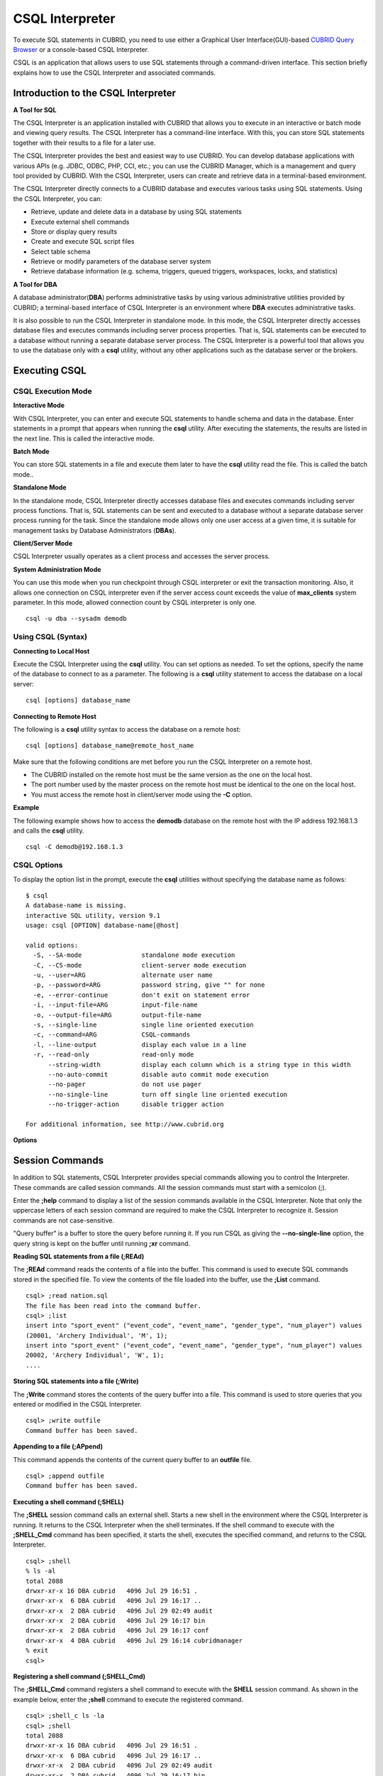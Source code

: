 ****************
CSQL Interpreter
****************

To execute SQL statements in CUBRID, you need to use either a Graphical User Interface(GUI)-based `CUBRID Query Browser <http://www.cubrid.org/wiki_tools/entry/cubrid-query-browser>`_ or a console-based CSQL Interpreter.

CSQL is an application that allows users to use SQL statements through a command-driven interface. This section briefly explains how to use the CSQL Interpreter and associated commands.

.. _csql-intro:

Introduction to the CSQL Interpreter
====================================

**A Tool for SQL**

The CSQL Interpreter is an application installed with CUBRID that allows you to execute in an interactive or batch mode and viewing query results. The CSQL Interpreter has a command-line interface. With this, you can store SQL statements together with their results to a file for a later use.

The CSQL Interpreter provides the best and easiest way to use CUBRID. You can develop database applications with various APIs (e.g. JDBC, ODBC, PHP, CCI, etc.; you can use the CUBRID Manager, which is a management and query tool provided by CUBRID. With the CSQL Interpreter, users can create and retrieve data in a terminal-based environment.

The CSQL Interpreter directly connects to a CUBRID database and executes various tasks using SQL statements. Using the CSQL Interpreter, you can:

*   Retrieve, update and delete data in a database by using SQL statements
*   Execute external shell commands
*   Store or display query results
*   Create and execute SQL script files
*   Select table schema
*   Retrieve or modify parameters of the database server system
*   Retrieve database information (e.g. schema, triggers, queued triggers, workspaces, locks, and statistics)

**A Tool for DBA**

A database administrator(**DBA**) performs administrative tasks by using various administrative utilities provided by CUBRID; a terminal-based interface of CSQL Interpreter is an environment where **DBA** executes administrative tasks.

It is also possible to run the CSQL Interpreter in standalone mode. In this mode, the CSQL Interpreter directly accesses database files and executes commands including server process properties. That is, SQL statements can be executed to a database without running a separate database server process. The CSQL Interpreter is a powerful tool that allows you to use the database only with a **csql** utility, without any other applications such as the database server or the brokers.

Executing CSQL
==============

.. _csql-exec-mode:

CSQL Execution Mode
-------------------

**Interactive Mode**

With CSQL Interpreter, you can enter and execute SQL statements to handle schema and data in the database. Enter statements in a prompt that appears when running the **csql** utility. After executing the statements, the results are listed in the next line. This is called the interactive mode.

**Batch Mode**

You can store SQL statements in a file and execute them later to have the **csql** utility read the file. This is called the batch mode..

**Standalone Mode**

In the standalone mode, CSQL Interpreter directly accesses database files and executes commands including server process functions. That is, SQL statements can be sent and executed to a database without a separate database server process running for the task. Since the standalone mode allows only one user access at a given time, it is suitable for management tasks by Database Administrators (**DBAs**).

**Client/Server Mode**

CSQL Interpreter usually operates as a client process and accesses the server process.

**System Administration Mode**

You can use this mode when you  run checkpoint through CSQL interpreter or exit the transaction monitoring. Also, it allows one connection on CSQL interpreter even if the server  access count exceeds the value of **max_clients** system parameter. In this mode, allowed connection count by CSQL interpreter is only one.

::

    csql -u dba --sysadm demodb

Using CSQL (Syntax)
-------------------

**Connecting to Local Host**

Execute the CSQL Interpreter using the **csql** utility. You can set options as needed. To set the options, specify the name of the database to connect to as a parameter. The following is a **csql** utility statement to access the database on a local server: ::

    csql [options] database_name

**Connecting to Remote Host**

The following is a **csql** utility syntax to access the database on a remote host: ::

    csql [options] database_name@remote_host_name

Make sure that the following conditions are met before you run the CSQL Interpreter on a remote host.

*   The CUBRID installed on the remote host must be the same version as the one on the local host.
*   The port number used by the master process on the remote host must be identical to the one on the local host.
*   You must access the remote host in client/server mode using the **-C** option.

**Example**

The following example shows how to access the **demodb** database on the remote host with the IP address 192.168.1.3 and calls the **csql** utility. ::

    csql -C demodb@192.168.1.3

CSQL Options
------------

To display the option list in the prompt, execute the **csql** utilities without specifying the database name as follows: ::

    $ csql
    A database-name is missing.
    interactive SQL utility, version 9.1
    usage: csql [OPTION] database-name[@host]

    valid options:
      -S, --SA-mode                standalone mode execution
      -C, --CS-mode                client-server mode execution
      -u, --user=ARG               alternate user name
      -p, --password=ARG           password string, give "" for none
      -e, --error-continue         don't exit on statement error
      -i, --input-file=ARG         input-file-name
      -o, --output-file=ARG        output-file-name
      -s, --single-line            single line oriented execution
      -c, --command=ARG            CSQL-commands
      -l, --line-output            display each value in a line
      -r, --read-only              read-only mode
          --string-width           display each column which is a string type in this width
          --no-auto-commit         disable auto commit mode execution
          --no-pager               do not use pager
          --no-single-line         turn off single line oriented execution
          --no-trigger-action      disable trigger action

    For additional information, see http://www.cubrid.org

**Options**

.. program:: csql

.. option:: -S, --SA-mode

    The following example shows how to connect to a database in standalone mode and execute the **csql** utility. If you want to use the database exclusively, use the **-S** option. If **csql** is running in standalone mode, it is impossible to use another **csql** or utility. If both **-S** and **-C** options are omitted, the **-C** option will be specified. ::

        csql -S demodb

.. option:: -C, --CS-mode

    The following example shows how to connect to a database in client/server mode and execute the **csql** utility. In an environment where multiple clients connect to the database, use the **-C** option. Even when you connect to a database on a remote host in client/server mode, the error log created during **csql** execution will be stored in the **cub.err** file on the local host. ::

        csql -C demodb

.. option:: -i, --input-file=ARG

    The following example shows how to specify the name of the input file that will be used in a batch mode with the **-i** option. In the **infile** file, more than one SQL statement is stored. Without the **-i** option specified, the CSQL Interpreter will run in an interactive mode. ::

        csql -i infile demodb

.. option:: -o, --output-file=ARG

    The following example shows how to store the execution results to the specified file instead of displaying on the screen. It is useful to retrieve the results of the query performed by the CSQL Interpreter afterwards. ::

        csql -o outfile demodb

.. option:: -u, --user=ARG

    The following example shows how to specify the name of the user that will connect to the specified database with the **-u** option. If the **-u** option is not specified, **PUBLIC** that has the lowest level of authorization will be specified as a user. If the user name is not valid, an error message is displayed and the **csql** utility is terminated. If there is a password for the user name you specify, you will be prompted to enter the password. ::

        csql -u DBA demodb

.. option:: -p, --password=ARG

    The following example shows how to enter the password of the user specified with the **-p** option. Especially since there is no prompt to enter a password for the user you specify in a batch mode, you must enter the password using the **-p** option. When you enter an incorrect password, an error message is displayed and the **csql** utility is terminated. ::

        csql -u DBA -p *** demodb

.. option:: -s, --single-line

    As an option used with the **-i** option, it executes multiple SQL statement one by one in a file with the **-s** option. This option is useful to allocate less memory for query execution and each SQL statement is separated by semicolons (;). If it is not specified, multiple SQL statements are retrieved and executed at once. ::

        csql -s -i infile demodb

.. option:: -c, --command=ARG

    The following example shows how to execute more than one SQL statement from the shell with the **-c** option. Multiple statements are separated by semicolons (;). ::

        csql -c "select * from olympic;select * from stadium" demodb

.. option:: -l, --line-output

    With **-l** option, you can display the values of SELECT lists by line. If **-l** option is omitted, all SELECT lists of the result record are displayed in one line. ::

        csql -l demodb

.. option:: -e, --error-continue 

    The following example shows how to ignore errors and keep execution even though semantic or runtime errors occur with the **-e** option. However, if any SQL statements have syntax errors, query execution stops after errors occur despite specifying the **-e** option. ::

        $ csql -e demodb

        csql> SELECT * FROM aaa;SELECT * FROM athlete WHERE code=10000;

        In line 1, column 1,

        ERROR: before ' ;SELECT * FROM athlete WHERE code=10000; '
        Unknown class "aaa".


        === <Result of SELECT Command in Line 1> ===

                 code  name                  gender                nation_code           event               
        =====================================================================================================
                10000  'Aardewijn Pepijn'    'M'                   'NED'                 'Rowing'            


        1 rows selected. (0.006433 sec) Committed.

.. option:: -r, --read-only

    You can connect to the read-only database with the **-r** option. Retrieving data is only allowed in the read-only database; creating databases and entering data are not allowed. ::

        csql -r demodb

.. option:: --no-auto-commit

    The following example shows how to stop the auto-commit mode with the **--no-auto-commit** option. If you don't configure **--no-auto-commit** option, the CSQL Interpreter runs in an auto-commit mode by default, and the SQL statement is committed automatically at every execution. Executing the **;AUtocommit** session command after starting the CSQL Interpreter will also have the same result. ::

        csql --no-auto-commit demodb

.. option:: --no-pager

    The following example shows how to display the execution results by the CSQL Interpreter at once instead of page-by-page with the **--no-pager** option. The results will be output page-by-page if **--no-pager** option is not specified. ::

        csql --no-pager demodb

.. option:: --no-single-line

    The following example shows how to keep storing multiple SQL statements and execute them at once with the **;xr** or **;r** session command. If you do not specify this option, SQL statements are executed without **;xr** or **;r** session command. ::

        csql --no-single-line demodb

.. option::  --sysadm

    This option should be used together with **-u dba**. It is specified when you want to run CSQL in a system administrator's mode.

    ::

        csql -u dba --sysadm demodb

.. option::  --write-on-standby

    This option should be used together with a system administrator's mode option(**--sysadm--**). dba which run CSQL with this option can write directly to the standby DB (slave DB or replica DB). However, the data to be written directly to the replica DB are not replicated.

    :: 

         csql --sysadm --write-on-standby -u dba testdb@localhost 
    
    .. note::
    
        Please note that replication mismatch occurs when you write the data directly to the replica DB.

.. option::  --no-trigger-action

    If you specify this option, triggers of the queries executed in this CSQL are not triggered.
      
.. _csql-session-commands:

Session Commands
================

In addition to SQL statements, CSQL Interpreter provides special commands allowing you to control the Interpreter. These commands are called session commands. All the session commands must start with a semicolon (;).

Enter the **;help** command to display a list of the session commands available in the CSQL Interpreter. Note that only the uppercase letters of each session command are required to make the CSQL Interpreter to recognize it. Session commands are not case-sensitive.

"Query buffer" is a buffer to store the query before running it. If you run CSQL as giving the **--no-single-line** option, the query string is kept on the buffer until running **;xr** command.

**Reading SQL statements from a file (;REAd)**

The **;REAd** command reads the contents of a file into the buffer. This command is used to execute SQL commands stored in the specified file. To view the contents of the file loaded into the buffer, use the **;List** command. ::

    csql> ;read nation.sql
    The file has been read into the command buffer.
    csql> ;list
    insert into "sport_event" ("event_code", "event_name", "gender_type", "num_player") values
    (20001, 'Archery Individual', 'M', 1);
    insert into "sport_event" ("event_code", "event_name", "gender_type", "num_player") values
    20002, 'Archery Individual', 'W', 1);
    ....

**Storing SQL statements into a file (;Write)**

The **;Write** command stores the contents of the query buffer into a file. This command is used to store queries that you entered or modified in the CSQL Interpreter. ::

    csql> ;write outfile
    Command buffer has been saved.

**Appending to a file (;APpend)**

This command appends the contents of the current query buffer to an **outfile** file. ::

    csql> ;append outfile
    Command buffer has been saved.

**Executing a shell command (;SHELL)**

The **;SHELL** session command calls an external shell. Starts a new shell in the environment where the CSQL Interpreter is running. It returns to the CSQL Interpreter when the shell terminates. If the shell command to execute with the **;SHELL_Cmd** command has been specified, it starts the shell, executes the specified command, and returns to the CSQL Interpreter. ::

    csql> ;shell
    % ls -al
    total 2088
    drwxr-xr-x 16 DBA cubrid   4096 Jul 29 16:51 .
    drwxr-xr-x  6 DBA cubrid   4096 Jul 29 16:17 ..
    drwxr-xr-x  2 DBA cubrid   4096 Jul 29 02:49 audit
    drwxr-xr-x  2 DBA cubrid   4096 Jul 29 16:17 bin
    drwxr-xr-x  2 DBA cubrid   4096 Jul 29 16:17 conf
    drwxr-xr-x  4 DBA cubrid   4096 Jul 29 16:14 cubridmanager
    % exit
    csql>

**Registering a shell command (;SHELL_Cmd)**

The **;SHELL_Cmd** command registers a shell command to execute with the **SHELL** session command. As shown in the example below, enter the **;shell** command to execute the registered command. ::

    csql> ;shell_c ls -la
    csql> ;shell
    total 2088
    drwxr-xr-x 16 DBA cubrid   4096 Jul 29 16:51 .
    drwxr-xr-x  6 DBA cubrid   4096 Jul 29 16:17 ..
    drwxr-xr-x  2 DBA cubrid   4096 Jul 29 02:49 audit
    drwxr-xr-x  2 DBA cubrid   4096 Jul 29 16:17 bin
    drwxr-xr-x  2 DBA cubrid   4096 Jul 29 16:17 conf
    drwxr-xr-x  4 DBA cubrid   4096 Jul 29 16:14 cubridmanager
    csql>

**Registering a pager command (;PAger_cmd)**

The ;PAger_cmd command registers a pager command to display the query result. The way of displaying is decided by the registered command. The default is **more**. Also **cat** and **less** can be used. But ;Pager_cmd command works well only on Linux.

When you register pager command as more, the query result shows by page and wait until you press the space key. ::

    csql>;pager more
    
When you register pager command as cat, the query result shows all in one display without paging. ::

    csql>;pager cat

When you redirect the output with a file, the total query result will be written on the file. ::

    csql>;pager cat > output.txt

If you register pager command as less, you can forward, backward the query result. Also pattern matching on the query result is possible. ::

    csql>;pager less
    
The keyboard commands used on the **less** are as follows.

* Page UP, b: go up to one page. (backwording)

* Page Down, Space: go down to one page (forwarding)

* /string: find a sting on the query results

* n: find the next string

* N: find the previous string

* q: quit the paging mode.
    
**Changing the current working directory (;CD)**

This command changes the current working directory where the CSQL Interpreter is running to the specified directory. If you don't specify the path, the directory will be changed to the home directory. ::

    csql> ;cd /home1/DBA/CUBRID
    Current directory changed to  /home1/DBA/CUBRID.

**Exiting the CSQL Interpreter (;EXit)**

This command exits the CSQL Interpreter. ::

    csql> ;ex

**Clearing the query buffer (;CLear)**

The **;CLear** session command clears the contents of the query buffer. ::

    csql> ;clear
    csql> ;list

**Displaying the contents of the query buffer (;List)**

The **;List** session command lists the contents of the query buffer that have been entered or modified. The query buffer can be modified by **;READ** or **;Edit** command. ::

    csql> ;list

**Executing SQL statements (;RUn)**

This command executes SQL statements in the query buffer. Unlike the **;Xrun** session command described below, the buffer will not be cleared even after the query execution. ::

    csql> ;run

**Clearing the query buffer after executing the SQL statement (;Xrun)**

This command executes SQL statements in the query buffer. The buffer will be cleared after the query execution. ::

    csql> ;xrun

**Committing transaction (;COmmit)**

This command commits the current transaction. You must enter a commit command explicitly if it is not in auto-commit mode. In auto-commit mode, transactions are automatically committed whenever SQL is executed. ::

    csql> ;commit
    Execute OK. (0.000192 sec)
    
**Rolling back transaction (;ROllback)**

This command rolls back the current transaction. Like a commit command (**;COmmit**), it must enter a rollback command explicitly if it is not in auto-commit mode (**OFF**). ::

    csql> ;rollback
    Execute OK. (0.000166 sec)

**Setting the auto-commit mode (;AUtocommit)**

This command sets auto-commit mode to **ON** or **OFF**. If any value is not specified, current configured value is applied by default. The default value is **ON**. ::

    csql> ;autocommit off
    AUTOCOMMIT IS OFF

**CHeckpoint Execution (;CHeckpoint)**

This command executes the checkpoint within the CSQL session. This command can only be executed when a DBA group member, who is specified for the custom option (**-u** *user_name*), connects to the CSQL Interpreter in system administrator mode (**--sysadm**).

**Checkpoint** is an operation of flushing all dirty pages within the current data buffer to disks. You can also change the checkpoint interval using a command (**;set** *parameter_name* value) to set the parameter values in the CSQL session. You can see the examples of the parameter related to the checkpoint execution interval (**checkpoint_interval** and **checkpoint_every_size**). For more information, see :ref:`logging-parameters`. ::

    sysadm> ;checkpoint
    Checkpoint has been issued.

**Transaction Monitoring Or Termination (;Killtran)**

This command checks the transaction status information or terminates a specific transaction in the CSQL session. This command prints out the status information of all transactions on the screen if a parameter is omitted it terminates the transaction if a specific transaction ID is specified for the parameter. It can only be executed when a DBA group member, who is specified for the custom option (**-u** *user_name*), connects to the CSQL Interpreter in system administrator mode (**--sysadm**). ::

    sysadm> ;killtran
    Tran index      User name      Host name      Process id      Program name
    -------------------------------------------------------------------------------
          1(+)            dba      myhost             664           cub_cas
          2(+)            dba      myhost            6700              csql
          3(+)            dba      myhost            2188           cub_cas
          4(+)            dba      myhost             696              csql
          5(+)         public      myhost            6944              csql
     
    sysadm> ;killtran 3
    The specified transaction has been killed.

**Restarting database (;REStart)**

A command that tries to reconnect to the target database in a CSQL session. Note that when you execute the CSQL Interpreter in CS (client/server) mode, it will be disconnected from the server. When the connection to the server is lost due to a HA failure and failover to another server occurs, this command is particularly useful in connecting to the switched server while maintaining the current session. ::

    csql> ;restart
    The database has been restarted.

**Displaying the current date (;DATE)**

The **;DATE** command displays the current date and time in the CSQL Interpreter. ::

    csql> ;date
         Tue July 29 18:58:12 KST 2008

**Displaying the database information (;DATAbase)**

This command displays the database name and host name where the CSQL Interpreter is working. If the database is running, the HA mode (one of those following: active, standby, or maintenance) will be displayed as well.  ::

    csql> ;database
         demodb@cubridhost (active)

**Displaying schema information of a class (;SChema)**

The **;SChema** session command displays schema information of the specified table. The information includes the table name, its column name and constraints. ::

    csql> ;schema event
    === <Help: Schema of a Class> ===
     <Class Name>
         event
     <Attributes>
         code           INTEGER NOT NULL
         sports         CHARACTER VARYING(50)
         name           CHARACTER VARYING(50)
         gender         CHARACTER(1)
         players        INTEGER
     <Constraints>
         PRIMARY KEY pk_event_event_code ON event (code)

**Displaying the trigger (;TRigger)**

This command searches and displays the trigger specified. If there is no trigger name specified, all the triggers defined will be displayed. ::

    csql> ;trigger
    === <Help: All Triggers> ===
        trig_delete_contents

**Checking the parameter value(;Get)**

You can check the parameter value currently set in the CSQL Interpreter using the **;Get** session command. An error occurs if the parameter name specified is incorrect. ::

    csql> ;get isolation_level
    === Get Param Input ===
    isolation_level=4

**Setting the parameter value (;SEt)**

You can use the **;Set** session command to set a specific parameter value. Note that changeable parameter values are only can be changed. To change the server parameter values, you must have DBA authorization. For information on list of changeable parameters, see :ref:`broker-configuration`. ::

    csql> ;set block_ddl_statement=1
    === Set Param Input ===
    block_ddl_statement=1

    -- Dynamically change the log_max_archives value in the csql accessed by dba account
    csql> ;set log_max_archives=5

**Setting the output width of string (;STring-width)** 

You can use the **;STring-width** command to set the output width of character string or BIT string.

**;string-width** session command without a length shows the current setting length. When it is set to 0, the columns will be displayed as it is. If it sets greater than 0, the string typed columns will be displayed with the specified length. 

::

    csql> SELECT name FROM NATION WHERE NAME LIKE 'Ar%';
      'Arab Republic of Egypt'
      'Aruba'
      'Armenia'
      'Argentina'

    csql> ;string-width 5
    csql>  SELECT name FROM NATION WHERE NAME LIKE 'Ar%';
      'Arab '
      'Aruba'
      'Armen'
      'Argen'

    csql> ;string-width
    STRING-WIDTH : 5

**Setting the output width of the column (;COLumn-width)**

You can use the **;COLumn-width** command to set the output width regardless of its data types.
If you don't give a value after **;COL** command, it shows the current setting length. When it sets to 0, the columns will be displayed as it is. If it sets to greater than 0, the columns will be displayed with the specified length. ::

    csql> CREATE TABLE tbl(a BIGINT, b BIGINT);
    csql> INSERT INTO tbl VALUES(12345678890, 1234567890)
    csql> ;column-width a=5
    csql> SELECT * FROM tbl;
          12345            1234567890
    csql> ;column-width
    COLUMN-WIDTH a : 5

**Setting the view level of executing query plan (;PLan)**

You can use the **;PLan** session command to set the view level of executing query plan the level is composed of **simple**, **detail**, and **off**. Each command refers to the following:

*   **off**: Not displaying the query execution plan
*   **simple**: Displaying the query execution plan in simple version (OPT LEVEL=257)
*   **detail**: Displaying the query execution plan in detailed version (OPT LEVEL=513)

.. _set-autotrace:
 
**Setting SQL trace(;trace)**
 
The **;trace** session command specifies if SQL trace result is printed out together with query result or not.
When you set SQL trace ON by using this command, the result of query profiling is automatically shown even if you do not run "**SHOW TRACE**;" syntax.

For more information, see :ref:`query-profiling`.
 
The command format is as follows.
 
::
 
    ;trace {on | off} [{text | json}]
 
*   on: set on SQL trace.
*   off: set off SQL trace.
*   text: print out as a general TEXT format. If you omit OUTPUT clause, TEXT format is specified.
*   json: print out as a JSON format.

.. note:: CSQL interpreter which is run in the standalone mode(use -S option) does not support SQL trace feature.
    
**Displaying information (;Info)**

The **;Info** session command allows you to check information such as schema, triggers, the working environment, locks and statistics. ::

    csql> ;info lock
    *** Lock Table Dump ***
     Lock Escalation at = 100000, Run Deadlock interval = 1
    Transaction (index  0, unknown, unknown@unknown|-1)
    Isolation COMMITTED READ
    State TRAN_ACTIVE
    Timeout_period -1
    ......

.. _csql-execution-statistics:

**Dumping CSQL execution statistics information(;.Hist)**

This command is a CSQL session command for starting to collect the statistics information in CSQL. The information is collected only for the currently connected CSQL after "**;.Hist on**" command is entered. Following options are provided for this session command.

*   **on**: Starts collecting statistics information for the current connection.
*   **off**: Stops collecting statistics information of server.

This command is executable while the **communication_histogram** parameter in the **cubrid.conf** file is set to **yes**. You can also view this information by using the **cubrid statdump** utility. 

After running "**;.Hist on**", the execution commands such as **;.dump_hist** or **;.x** must be entered to output the statistics information. After **;.dump_hist** or **;.x**, all accumulated data are dumped and initiated.

As a reference, you should use **cubrid statdump** utility to check all queries' statistics information of a database server.

This example shows the server statistics information for current connection. For information on dumped specific items or **cubrid statdump** command, see :ref:`statdump`.

::

    csql> ;.hist on
    csql> ;.x
    Histogram of client requests:
    Name                            Rcount   Sent size  Recv size , Server time
     No server requests made
     
     *** CLIENT EXECUTION STATISTICS ***
    System CPU (sec)              =          0
    User CPU (sec)                =          0
    Elapsed (sec)                 =         20
     
     *** SERVER EXECUTION STATISTICS ***
    Num_file_creates              =          0
    Num_file_removes              =          0
    Num_file_ioreads              =          0
    Num_file_iowrites             =          0
    Num_file_iosynches            =          0
    Num_data_page_fetches         =         56
    Num_data_page_dirties         =         14
    Num_data_page_ioreads         =          0
    Num_data_page_iowrites        =          0
    Num_data_page_victims         =          0
    Num_data_page_iowrites_for_replacement =          0
    Num_log_page_ioreads          =          0
    Num_log_page_iowrites         =          0
    Num_log_append_records        =          0
    Num_log_archives              =          0
    Num_log_checkpoints           =          0
    Num_log_wals                  =          0
    Num_page_locks_acquired       =          2
    Num_object_locks_acquired     =          2
    Num_page_locks_converted      =          0
    Num_object_locks_converted    =          0
    Num_page_locks_re-requested   =          0
    Num_object_locks_re-requested =          1
    Num_page_locks_waits          =          0
    Num_object_locks_waits        =          0
    Num_tran_commits              =          1
    Num_tran_rollbacks            =          0
    Num_tran_savepoints           =          0
    Num_tran_start_topops         =          3
    Num_tran_end_topops           =          3
    Num_tran_interrupts           =          0
    Num_btree_inserts             =          0
    Num_btree_deletes             =          0
    Num_btree_updates             =          0
    Num_btree_covered             =          0
    Num_btree_noncovered          =          0
    Num_btree_resumes             =          0
    Num_query_selects             =          1
    Num_query_inserts             =          0
    Num_query_deletes             =          0
    Num_query_updates             =          0
    Num_query_sscans              =          1
    Num_query_iscans              =          0
    Num_query_lscans              =          0
    Num_query_setscans            =          0
    Num_query_methscans           =          0
    Num_query_nljoins             =          0
    Num_query_mjoins              =          0
    Num_query_objfetches          =          0
    Num_network_requests          =          8
    Num_adaptive_flush_pages      =          0
    Num_adaptive_flush_log_pages  =          0
    Num_adaptive_flush_max_pages  =          0
     
     *** OTHER STATISTICS ***
    Data_page_buffer_hit_ratio    =     100.00
    csql> ;.hist off

**Displaying query execution time (;TIme)**

The **;TIme** session command can be set to display the elapsed time to execute the query. It can be set to **ON** or **OFF**. The current setting is displayed if there is no value specified. The default value is **ON**.

The **SELECT** query includes the time of outputting the fetched records. Therefore, to check the execution time of complete output of all records in the **SELECT** query, use the **--no-pager** option while executing the CSQC interpreter. ::

    $ csql -u dba --no-pager demodb
    csql> ;time ON
    csql> ;time
    TIME IS ON

**Displaying a column of result record in one line(;LINe-output)**

If this value is set to ON, it makes the record display in several lines by column. The default value is OFF, which makes one record display in one line. ::

    csql> ;line-output ON
    csql> select * from athlete;
     
    === <Result of SELECT Command in Line 1> ===
     
    <00001> code       : 10999
            name       : 'Fernandez Jesus'
            gender     : 'M'
            nation_code: 'ESP'
            event      : 'Handball'
    <00002> code       : 10998
            name       : 'Fernandez Jaime'
            gender     : 'M'
            nation_code: 'AUS'
            event      : 'Rowing'
    ...

**Displaying query history (;HISTORYList)**

This command displays the list that contains previously executed commands (input) and their history numbers. ::

    csql> ;historylist
    ----< 1 >----
    select * from nation;
    ----< 2 >----
    select * from athlete;

**Reading input with the specified history number into the buffer (;HISTORYRead)**

You can use **;HISTORYRead** session command to read input with history number in the **;HISTORYList** list into the command buffer. You can enter **;run** or **;xrun** directly because it has the same effect as when you enter SQL statements directly. ::

    csql> ;historyread 1

**Calling the default editor (;EDIT)**

This command calls the specified editor. The default editor is **vi** on Linux **Notepad** on Windows environment. Use **;EDITOR_Cmd** command to specify a different editor. ::

    csql> ;edit

**Specifying the editor (;EDITOR_Cmd)**

This command specifies the editor to be used with **;EDIT** session command. As shown in the example below, you can specify other editor (ex: emacs) which is installed in the system. ::

    csql> ;editor_cmd emacs
    csql> ;edit
